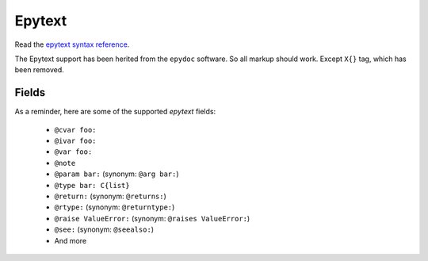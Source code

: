 
Epytext
-------

Read the `epytext syntax reference <http://epydoc.sourceforge.net/manual-epytext.html>`_.

The Epytext support has been herited from the ``epydoc`` software. So all markup should work. Except ``X{}`` tag, which has been removed. 

Fields
^^^^^^

As a reminder, here are some of the supported *epytext* fields:

    - ``@cvar foo:``
    - ``@ivar foo:``
    - ``@var foo:``
    - ``@note``
    - ``@param bar:`` (synonym: ``@arg bar:``)
    - ``@type bar: C{list}``
    - ``@return:`` (synonym: ``@returns:``)
    - ``@rtype:`` (synonym: ``@returntype:``)
    - ``@raise ValueError:`` (synonym: ``@raises ValueError:``)
    - ``@see:`` (synonym: ``@seealso:``)
    - And more
